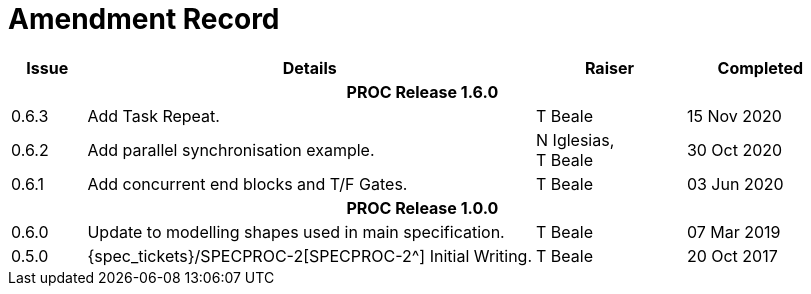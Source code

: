 = Amendment Record

[cols="1,6,2,2", options="header"]
|===
|Issue|Details|Raiser|Completed

4+^h|*PROC Release 1.6.0*

|[[latest_issue]]0.6.3
|Add Task Repeat.
|T Beale
|[[latest_issue_date]]15 Nov 2020

|0.6.2
|Add parallel synchronisation example.
|N Iglesias, +
 T Beale
|30 Oct 2020

|0.6.1
|Add concurrent end blocks and T/F Gates.
|T Beale
|03 Jun 2020

4+^h|*PROC Release 1.0.0*

|0.6.0
|Update to modelling shapes used in main specification.
|T Beale
|07 Mar 2019

|0.5.0
|{spec_tickets}/SPECPROC-2[SPECPROC-2^] Initial Writing.
|T Beale
|20 Oct 2017

|===
